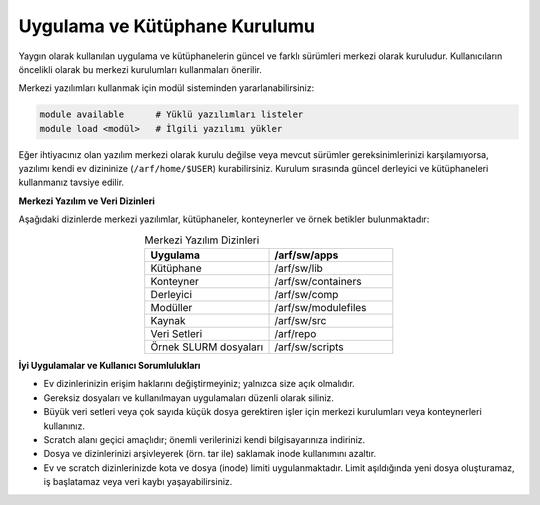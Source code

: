 
========================================
Uygulama ve Kütüphane Kurulumu
========================================

Yaygın olarak kullanılan uygulama ve kütüphanelerin güncel ve farklı sürümleri merkezi olarak kuruludur. Kullanıcıların öncelikli olarak bu merkezi kurulumları kullanmaları önerilir.

Merkezi yazılımları kullanmak için modül sisteminden yararlanabilirsiniz:

.. code-block:: bash

   module available      # Yüklü yazılımları listeler
   module load <modül>   # İlgili yazılımı yükler

Eğer ihtiyacınız olan yazılım merkezi olarak kurulu değilse veya mevcut sürümler gereksinimlerinizi karşılamıyorsa, yazılımı kendi ev dizininize (``/arf/home/$USER``) kurabilirsiniz. Kurulum sırasında güncel derleyici ve kütüphaneleri kullanmanız tavsiye edilir.

**Merkezi Yazılım ve Veri Dizinleri**

Aşağıdaki dizinlerde merkezi yazılımlar, kütüphaneler, konteynerler ve örnek betikler bulunmaktadır:

.. list-table:: Merkezi Yazılım Dizinleri
   :widths: 25 25
   :header-rows: 1
   :align: center

   * - Uygulama
     - /arf/sw/apps
   * - Kütüphane
     - /arf/sw/lib
   * - Konteyner
     - /arf/sw/containers
   * - Derleyici
     - /arf/sw/comp
   * - Modüller
     - /arf/sw/modulefiles
   * - Kaynak
     - /arf/sw/src  
   * - Veri Setleri
     - /arf/repo
   * - Örnek SLURM dosyaları
     - /arf/sw/scripts 

**İyi Uygulamalar ve Kullanıcı Sorumlulukları**

- Ev dizinlerinizin erişim haklarını değiştirmeyiniz; yalnızca size açık olmalıdır.
- Gereksiz dosyaları ve kullanılmayan uygulamaları düzenli olarak siliniz.
- Büyük veri setleri veya çok sayıda küçük dosya gerektiren işler için merkezi kurulumları veya konteynerleri kullanınız.
- Scratch alanı geçici amaçlıdır; önemli verilerinizi kendi bilgisayarınıza indiriniz.
- Dosya ve dizinlerinizi arşivleyerek (örn. tar ile) saklamak inode kullanımını azaltır.
- Ev ve scratch dizinlerinizde kota ve dosya (inode) limiti uygulanmaktadır. Limit aşıldığında yeni dosya oluşturamaz, iş başlatamaz veya veri kaybı yaşayabilirsiniz. 

